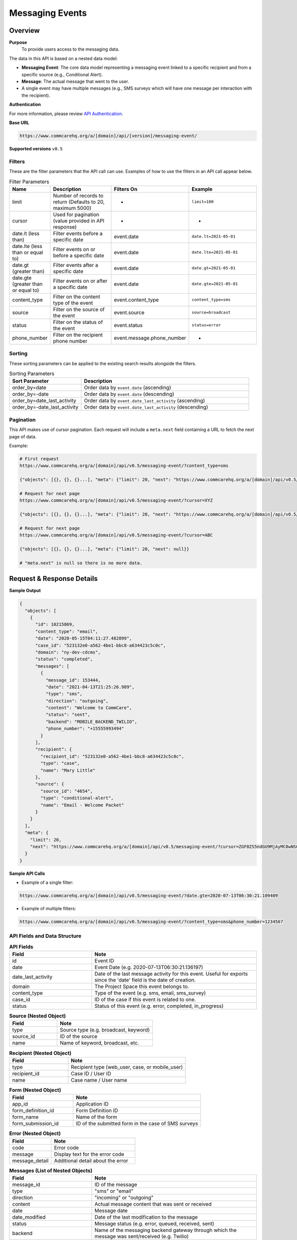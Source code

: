 Messaging Events
================

Overview
--------

**Purpose**
    To provide users access to the messaging data.

The data in this API is based on a nested data model:

- **Messaging Event**: The core data model representing a messaging event linked to a specific recipient and from a specific source (e.g., Conditional Alert).
- **Message**: The actual message that went to the user.
- A single event may have multiple messages (e.g., SMS surveys which will have one message per interaction with the recipient).

**Authentication**

For more information, please review `API Authentication <https://dimagi.atlassian.net/wiki/spaces/commcarepublic/pages/2279637003/CommCare+API+Overview#API-Authentication>`_.

**Base URL**

.. code-block:: text

    https://www.commcarehq.org/a/[domain]/api/[version]/messaging-event/

**Supported versions** ``v0.5``

Filters
~~~~~~~

These are the filter parameters that the API call can use. Examples of how to use the filters in an API call appear below.

.. list-table:: Filter Parameters
   :widths: 15 30 20 30
   :header-rows: 1

   * - Name
     - Description
     - Filters On
     - Example
   * - limit
     - Number of records to return (Defaults to 20, maximum 5000)
     - -
     - ``limit=100``
   * - cursor
     - Used for pagination (value provided in API response)
     - -
     - -
   * - date.lt (less than)
     - Filter events before a specific date
     - event.date
     - ``date.lt=2021-05-01``
   * - date.lte (less than or equal to)
     - Filter events on or before a specific date
     - event.date
     - ``date.lte=2021-05-01``
   * - date.gt (greater than)
     - Filter events after a specific date
     - event.date
     - ``date.gt=2021-05-01``
   * - date.gte (greater than or equal to)
     - Filter events on or after a specific date
     - event.date
     - ``date.gte=2021-05-01``
   * - content_type
     - Filter on the content type of the event
     - event.content_type
     - ``content_type=sms``
   * - source
     - Filter on the source of the event
     - event.source
     - ``source=broadcast``
   * - status
     - Filter on the status of the event
     - event.status
     - ``status=error``
   * - phone_number
     - Filter on the recipient phone number
     - event.message.phone_number
     - -

Sorting
~~~~~~~
These sorting parameters can be applied to the existing search results alongside the filters.

.. list-table:: Sorting Parameters
   :widths: 30 70
   :header-rows: 1

   * - Sort Parameter
     - Description
   * - order_by=date
     - Order data by ``event.date`` (ascending)
   * - order_by=-date
     - Order data by ``event.date`` (descending)
   * - order_by=date_last_activity
     - Order data by ``event.date_last_activity`` (ascending)
   * - order_by=-date_last_activity
     - Order data by ``event.date_last_activity`` (descending)

Pagination
~~~~~~~~~~
This API makes use of cursor pagination. Each request will include a ``meta.next`` field containing a URL to fetch the next page of data.

Example:

.. code-block:: text

    # First request
    https://www.commcarehq.org/a/[domain]/api/v0.5/messaging-event/?content_type=sms

    {"objects": [{}, {}, {}...], "meta": {"limit": 20, "next": "https://www.commcarehq.org/a/[domain]/api/v0.5/messaging-event/?cursor=XYZ"}}

    # Request for next page
    https://www.commcarehq.org/a/[domain]/api/v0.5/messaging-event/?cursor=XYZ

    {"objects": [{}, {}, {}...], "meta": {"limit": 20, "next": "https://www.commcarehq.org/a/[domain]/api/v0.5/messaging-event/?cursor=ABC"}}

    # Request for next page
    https://www.commcarehq.org/a/[domain]/api/v0.5/messaging-event/?cursor=ABC

    {"objects": [{}, {}, {}...], "meta": {"limit": 20, "next": null}}

    # "meta.next" is null so there is no more data.

Request & Response Details
---------------------------

**Sample Output**

.. code-block:: json

    {
      "objects": [
        {
          "id": 10215869,
          "content_type": "email",
          "date": "2020-05-15T04:11:27.482899",
          "case_id": "523132e0-a562-4be1-bbc8-a634423c5c0c",
          "domain": "ny-dev-cdcms",
          "status": "completed",
          "messages": [
            {
              "message_id": 153444,
              "date": "2021-04-13T21:25:26.989",
              "type": "sms",
              "direction": "outgoing",
              "content": "Welcome to CommCare",
              "status": "sent",
              "backend": "MOBILE_BACKEND_TWILIO",
              "phone_number": "+15555993494"
            }
          ],
          "recipient": {
            "recipient_id": "523132e0-a562-4be1-bbc8-a634423c5c0c",
            "type": "case",
            "name": "Mary Little"
          },
          "source": {
            "source_id": "4654",
            "type": "conditional-alert",
            "name": "Email - Welcome Packet"
          }
        }
      ],
      "meta": {
        "limit": 20,
        "next": "https://www.commcarehq.org/a/[domain]/api/v0.5/messaging-event/?cursor=ZGF0ZS5ndGU9MjAyMC0wNS0xN1QyMCUzQTM3JTNBMTEuNzU3OTQwJmxhc3Rfb2JqZWN0X2lkPTEwMjUwOTYw"
      }
    }

**Sample API Calls**

- Example of a single filter:

.. code-block:: text

    https://www.commcarehq.org/a/[domain]/api/v0.5/messaging-event/?date.gte=2020-07-13T06:30:21.109409

- Example of multiple filters:

.. code-block:: text

    https://www.commcarehq.org/a/[domain]/api/v0.5/messaging-event/?content_type=sms&phone_number=1234567


API Fields and Data Structure
~~~~~~~~~~~~~~~~~~~~~~~~~~~~~

.. list-table::  **API Fields**
   :widths: 20 40
   :header-rows: 1

   * - Field
     - Note
   * - id
     - Event ID
   * - date
     - Event Date (e.g. 2020-07-13T06:30:21.136197)
   * - date_last_activity
     - Date of the last message activity for this event. Useful for exports since the 'date' field is the date of creation.
   * - domain
     - The Project Space this event belongs to.
   * - content_type
     - Type of the event (e.g. sms, email, sms_survey)
   * - case_id
     - ID of the case if this event is related to one.
   * - status
     - Status of this event (e.g. error, completed, in_progress)

.. list-table:: **Source (Nested Object)**
   :widths: 20 40
   :header-rows: 1

   * - Field
     - Note
   * - type
     - Source type (e.g. broadcast, keyword)
   * - source_id
     - ID of the source
   * - name
     - Name of keyword, broadcast, etc.

.. list-table:: **Recipient (Nested Object)**
   :widths: 20 40
   :header-rows: 1

   * - Field
     - Note
   * - type
     - Recipient type (web_user, case, or mobile_user)
   * - recipient_id
     - Case ID / User ID
   * - name
     - Case name / User name

.. list-table:: **Form (Nested Object)**
   :widths: 20 40
   :header-rows: 1

   * - Field
     - Note
   * - app_id
     - Application ID
   * - form_definition_id
     - Form Definition ID
   * - form_name
     - Name of the form
   * - form_submission_id
     - ID of the submitted form in the case of SMS surveys

.. list-table:: **Error (Nested Object)**
   :widths: 20 40
   :header-rows: 1

   * - Field
     - Note
   * - code
     - Error code
   * - message
     - Display text for the error code
   * - message_detail
     - Additional detail about the error

.. list-table:: **Messages (List of Nested Objects)**
   :widths: 20 40
   :header-rows: 1

   * - Field
     - Note
   * - message_id
     - ID of the message
   * - type
     - "sms" or "email"
   * - direction
     - "incoming" or "outgoing"
   * - content
     - Actual message content that was sent or received
   * - date
     - Message date
   * - date_modified
     - Date of the last modification to the message
   * - status
     - Message status (e.g. error, queued, received, sent)
   * - backend
     - Name of the messaging backend gateway through which the message was sent/received (e.g. Twilio)
   * - error_message
     - Error message in the case of an error
   * - phone_number
     - (only for SMS)
   * - email_address
     - (only for email)
